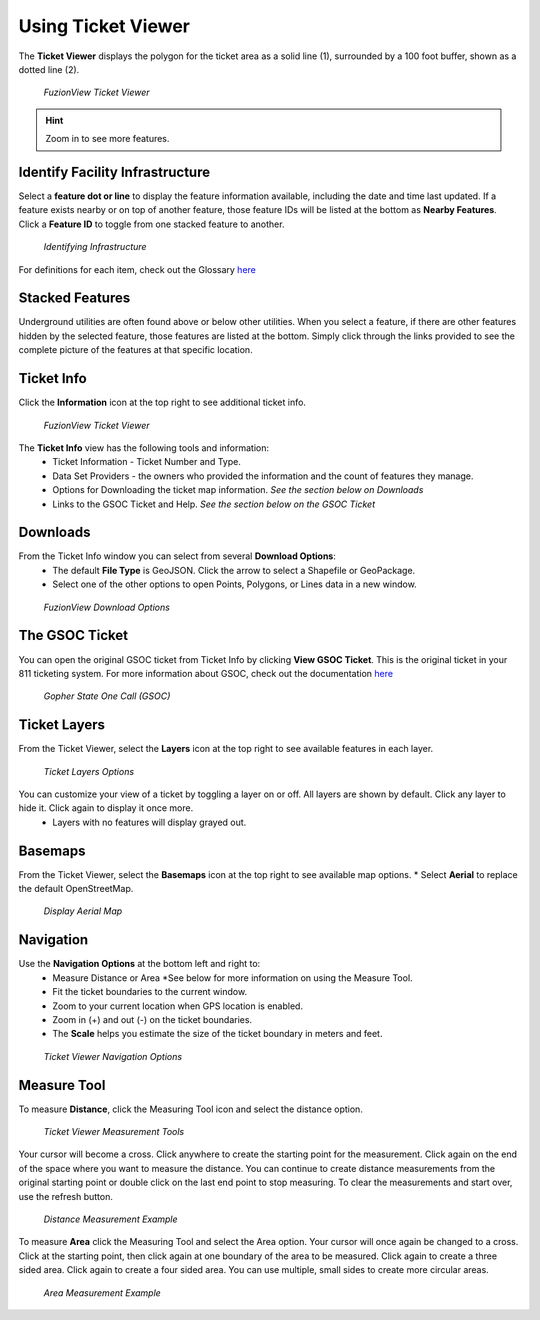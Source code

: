 Using Ticket Viewer
========================
The **Ticket Viewer** displays the polygon for the ticket area as a solid line (1), surrounded by a 100 foot buffer, shown as a dotted line (2). 

.. figure:: /_static/TicketViewer1.png
   :alt: The FuzionView Ticket Viewer
   :class: with-border
   
   *FuzionView Ticket Viewer*

.. hint::
   Zoom in to see more features.

Identify Facility Infrastructure
---------------------------------
Select a **feature dot or line** to display the feature information available, including the date and time last updated.
If a feature exists nearby or on top of another feature, those feature IDs will be listed at the bottom as **Nearby Features**. 
Click a **Feature ID** to toggle from one stacked feature to another.

.. figure:: /_static/Identify1.png
   :alt: The FuzionView Ticket displaying information about a selected object
   :class: with-border
   
   *Identifying Infrastructure*

For definitions for each item, check out the Glossary `here <https://uumpt.sharedgeo.net/docs/PrepFV.html#definitions-and-schema#>`_

Stacked Features
------------------

Underground utilities are often found above or below other utilities. When you select a feature, if there are other features hidden by the selected feature, those features are listed at the bottom. Simply click through the links provided to see the complete picture of the features at that specific location.

Ticket Info
------------

Click the **Information** icon at the top right to see additional ticket info.

.. figure:: /_static/TicketInfo1.png
   :alt: The FuzionView Ticket Viewer
   :class: with-border
   
   *FuzionView Ticket Viewer*

The **Ticket Info** view has the following tools and information:
   * Ticket Information - Ticket Number and Type.
   * Data Set Providers - the owners who provided the information and the count of features they manage.
   * Options for Downloading the ticket map information. *See the section below on Downloads*
   * Links to the GSOC Ticket and Help. *See the section below on the GSOC Ticket*

Downloads
----------

From the Ticket Info window you can select from several **Download Options**:
 * The default **File Type** is GeoJSON. Click the arrow to select a Shapefile or GeoPackage.
 * Select one of the other options to open Points, Polygons, or Lines data in a new window.

.. figure:: /_static/Downloads1.png
   :alt: Download Options
   :class: with-border
   
   *FuzionView Download Options*

The GSOC Ticket
----------------

You can open the original GSOC ticket from Ticket Info by clicking **View GSOC Ticket**. 
This is the original ticket in your 811 ticketing system. For more information about GSOC, check out the documentation `here <https://www.gopherstateonecall.org/resources/downloads#iticVideos>`_ 

.. figure:: /_static/GSOC2.png
   :alt: Gopher State One Call
   :class: with-border
   
   *Gopher State One Call (GSOC)*

Ticket Layers
--------------

From the Ticket Viewer, select the **Layers** icon at the top right to see available features in each layer. 

.. figure:: /_static/Layers1.png
   :alt: Ticket Layers
   :class: with-border
   
   *Ticket Layers Options*

You can customize your view of a ticket by toggling a layer on or off. All layers are shown by default. Click any layer to hide it. Click again to display it once more.
 * Layers with no features will display grayed out.

Basemaps
----------

From the Ticket Viewer, select the **Basemaps** icon at the top right to see available map options. 
* Select **Aerial** to replace the default OpenStreetMap. 

.. figure:: /_static/Basemaps1.png
   :alt: Map Options
   :class: with-border
   
   *Display Aerial Map*

Navigation
------------

Use the **Navigation Options** at the bottom left and right to:
 * Measure Distance or Area *See  below for more information on using the Measure Tool.
 * Fit the ticket boundaries to the current window. 
 * Zoom to your current location when GPS location is enabled.
 * Zoom in (+) and out (-) on the ticket boundaries.
 * The **Scale** helps you estimate the size of the ticket boundary in meters and feet.

.. figure:: /_static/Navigation1.png
   :alt: Ticket Viewer Navigation Options
   :class: with-border
   
   *Ticket Viewer Navigation Options*

Measure Tool
--------------

To measure **Distance**, click the Measuring Tool icon and select the distance option.

.. figure:: /_static/MeasureTool1.png
   :alt: The Measuring Tool
   :class: with-border
   
   *Ticket Viewer Measurement Tools*

Your cursor will become a cross. Click anywhere to create the starting point for the measurement. Click again on the end of the space where you want to measure the distance. You can continue to create distance measurements from the original starting point or double click on the last end point to stop measuring. To clear the measurements and start over, use the refresh button. 

.. figure:: /_static/MeasureTool2.png
   :alt: The Measuring Tool
   :class: with-border
   
   *Distance Measurement Example*

To measure **Area** click the Measuring Tool and select the Area option. Your cursor will once again be changed to a cross. Click at the starting point, then click again at one boundary of the area to be measured. Click again to create a three sided area. Click again to create a four sided area. You can use multiple, small sides to create more circular areas. 

.. figure:: /_static/MeasureTool3.png
   :alt: The Measuring Tool
   :class: with-border
   
   *Area Measurement Example*